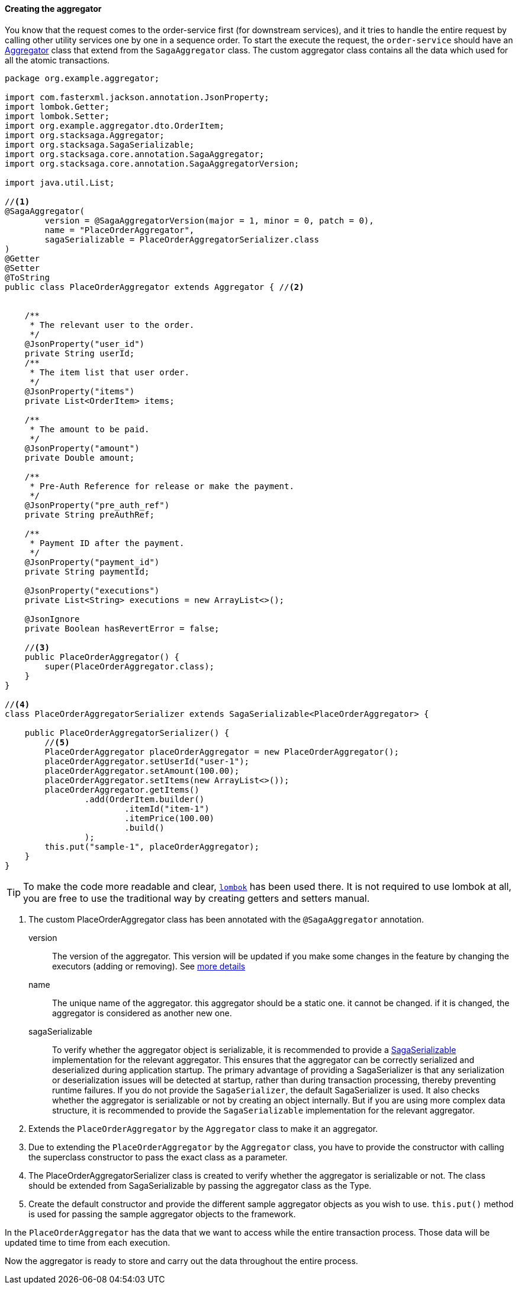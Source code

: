 ====  Creating the aggregator

You know that the request comes to the order-service first (for downstream services), and it tries to handle the entire request by calling other utility services one by one in a sequence order.
To start the execute the request, the `order-service` should have an xref:architecture:aggregator.adoc[Aggregator] class that extend from the `SagaAggregator` class.
The custom aggregator class contains all the data which used for all the atomic transactions.

[source,java]
----
package org.example.aggregator;

import com.fasterxml.jackson.annotation.JsonProperty;
import lombok.Getter;
import lombok.Setter;
import org.example.aggregator.dto.OrderItem;
import org.stacksaga.Aggregator;
import org.stacksaga.SagaSerializable;
import org.stacksaga.core.annotation.SagaAggregator;
import org.stacksaga.core.annotation.SagaAggregatorVersion;

import java.util.List;

//<1>
@SagaAggregator(
        version = @SagaAggregatorVersion(major = 1, minor = 0, patch = 0),
        name = "PlaceOrderAggregator",
        sagaSerializable = PlaceOrderAggregatorSerializer.class
)
@Getter
@Setter
@ToString
public class PlaceOrderAggregator extends Aggregator { //<2>


    /**
     * The relevant user to the order.
     */
    @JsonProperty("user_id")
    private String userId;
    /**
     * The item list that user order.
     */
    @JsonProperty("items")
    private List<OrderItem> items;

    /**
     * The amount to be paid.
     */
    @JsonProperty("amount")
    private Double amount;

    /**
     * Pre-Auth Reference for release or make the payment.
     */
    @JsonProperty("pre_auth_ref")
    private String preAuthRef;

    /**
     * Payment ID after the payment.
     */
    @JsonProperty("payment_id")
    private String paymentId;

    @JsonProperty("executions")
    private List<String> executions = new ArrayList<>();

    @JsonIgnore
    private Boolean hasRevertError = false;

    //<3>
    public PlaceOrderAggregator() {
        super(PlaceOrderAggregator.class);
    }
}

//<4>
class PlaceOrderAggregatorSerializer extends SagaSerializable<PlaceOrderAggregator> {

    public PlaceOrderAggregatorSerializer() {
        //<5>
        PlaceOrderAggregator placeOrderAggregator = new PlaceOrderAggregator();
        placeOrderAggregator.setUserId("user-1");
        placeOrderAggregator.setAmount(100.00);
        placeOrderAggregator.setItems(new ArrayList<>());
        placeOrderAggregator.getItems()
                .add(OrderItem.builder()
                        .itemId("item-1")
                        .itemPrice(100.00)
                        .build()
                );
        this.put("sample-1", placeOrderAggregator);
    }
}
----

TIP: To make the code more readable and clear, https://projectlombok.org/:[`lombok`] has been used there.
It is not required to use lombok at all, you are free to use the traditional way by creating getters and setters manual.

<1> The custom PlaceOrderAggregator class has been annotated with the `@SagaAggregator` annotation.
+
version:: The version of the aggregator.
This version will be updated if you make some changes in the feature by changing the executors (adding or removing).
See xref:architecture:aggregator_versioning.adoc[more details]
+
name:: The unique name of the aggregator. this aggregator should be a static one. it cannot be changed. if it is changed, the aggregator is considered as another new one.
+
sagaSerializable:: To verify whether the aggregator object is serializable, it is recommended to provide a xref:framework:aggregator_serialization.adoc[SagaSerializable] implementation for the relevant aggregator.
This ensures that the aggregator can be correctly serialized and deserialized during application startup.
The primary advantage of providing a SagaSerializer is that any serialization or deserialization issues will be detected at startup, rather than during transaction processing, thereby preventing runtime failures.
If you do not provide the `SagaSerializer`, the default SagaSerializer is used. It also checks whether the aggregator is serializable or not by creating an object internally. But if you are using more complex data structure, it is recommended to provide the `SagaSerializable` implementation for the relevant aggregator.

<2> Extends the `PlaceOrderAggregator` by the `Aggregator` class to make it an aggregator.

<3> Due to extending the `PlaceOrderAggregator` by the `Aggregator` class, you have to provide the constructor with calling the superclass constructor to pass the exact class as a parameter.

<4> The PlaceOrderAggregatorSerializer class is created to verify whether the aggregator is serializable or not.
The class should be extended from SagaSerializable by passing the aggregator class as the Type.

<5> Create the default constructor and provide the different sample aggregator objects as you wish to use. `this.put()` method is used for passing the sample aggregator objects to the framework.

In the `PlaceOrderAggregator` has the data that we want to access while the entire transaction process.
Those data will be updated time to time from each execution.

Now the aggregator is ready to store and carry out the data throughout the entire process.

